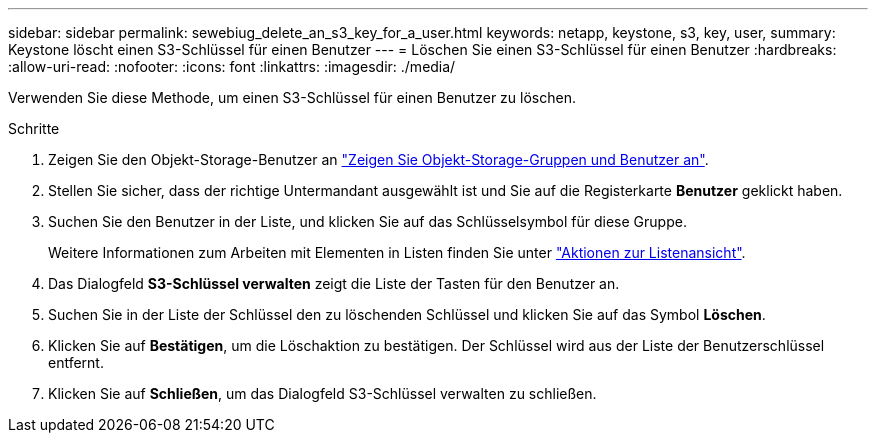 ---
sidebar: sidebar 
permalink: sewebiug_delete_an_s3_key_for_a_user.html 
keywords: netapp, keystone, s3, key, user, 
summary: Keystone löscht einen S3-Schlüssel für einen Benutzer 
---
= Löschen Sie einen S3-Schlüssel für einen Benutzer
:hardbreaks:
:allow-uri-read: 
:nofooter: 
:icons: font
:linkattrs: 
:imagesdir: ./media/


[role="lead"]
Verwenden Sie diese Methode, um einen S3-Schlüssel für einen Benutzer zu löschen.

.Schritte
. Zeigen Sie den Objekt-Storage-Benutzer an link:sewebiug_view_the_object_storage_group_and_users.html["Zeigen Sie Objekt-Storage-Gruppen und Benutzer an"].
. Stellen Sie sicher, dass der richtige Untermandant ausgewählt ist und Sie auf die Registerkarte *Benutzer* geklickt haben.
. Suchen Sie den Benutzer in der Liste, und klicken Sie auf das Schlüsselsymbol für diese Gruppe.
+
Weitere Informationen zum Arbeiten mit Elementen in Listen finden Sie unter link:sewebiug_netapp_service_engine_web_interface_overview.html#list-view-actions["Aktionen zur Listenansicht"].

. Das Dialogfeld *S3-Schlüssel verwalten* zeigt die Liste der Tasten für den Benutzer an.
. Suchen Sie in der Liste der Schlüssel den zu löschenden Schlüssel und klicken Sie auf das Symbol *Löschen*.
. Klicken Sie auf *Bestätigen*, um die Löschaktion zu bestätigen. Der Schlüssel wird aus der Liste der Benutzerschlüssel entfernt.
. Klicken Sie auf *Schließen*, um das Dialogfeld S3-Schlüssel verwalten zu schließen.

